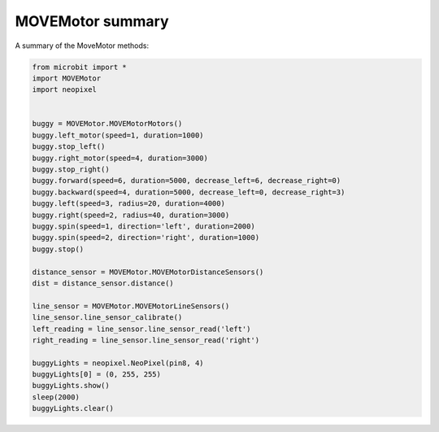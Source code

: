 ====================================================
MOVEMotor summary
====================================================


| A summary of the MoveMotor methods:

.. code-block:: python

    from microbit import *
    import MOVEMotor
    import neopixel


    buggy = MOVEMotor.MOVEMotorMotors()
    buggy.left_motor(speed=1, duration=1000)
    buggy.stop_left()
    buggy.right_motor(speed=4, duration=3000)
    buggy.stop_right()
    buggy.forward(speed=6, duration=5000, decrease_left=6, decrease_right=0)
    buggy.backward(speed=4, duration=5000, decrease_left=0, decrease_right=3)
    buggy.left(speed=3, radius=20, duration=4000)
    buggy.right(speed=2, radius=40, duration=3000)
    buggy.spin(speed=1, direction='left', duration=2000)
    buggy.spin(speed=2, direction='right', duration=1000)
    buggy.stop()

    distance_sensor = MOVEMotor.MOVEMotorDistanceSensors()
    dist = distance_sensor.distance()

    line_sensor = MOVEMotor.MOVEMotorLineSensors()
    line_sensor.line_sensor_calibrate()
    left_reading = line_sensor.line_sensor_read('left')
    right_reading = line_sensor.line_sensor_read('right')

    buggyLights = neopixel.NeoPixel(pin8, 4)
    buggyLights[0] = (0, 255, 255)
    buggyLights.show()
    sleep(2000)
    buggyLights.clear()




